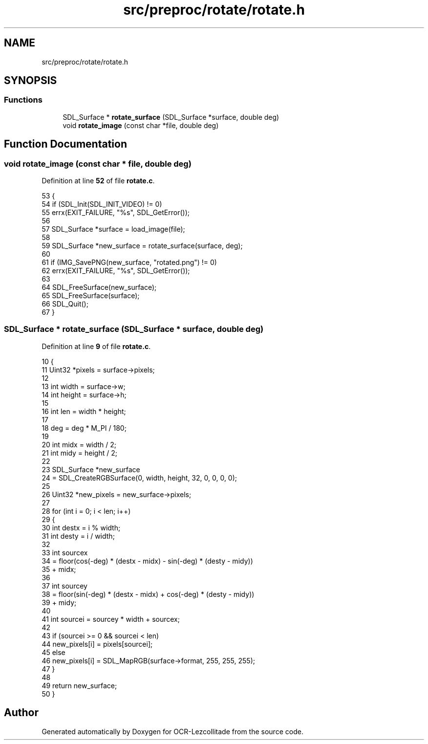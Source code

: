 .TH "src/preproc/rotate/rotate.h" 3 "Sun Oct 30 2022" "OCR-Lezcollitade" \" -*- nroff -*-
.ad l
.nh
.SH NAME
src/preproc/rotate/rotate.h
.SH SYNOPSIS
.br
.PP
.SS "Functions"

.in +1c
.ti -1c
.RI "SDL_Surface * \fBrotate_surface\fP (SDL_Surface *surface, double deg)"
.br
.ti -1c
.RI "void \fBrotate_image\fP (const char *file, double deg)"
.br
.in -1c
.SH "Function Documentation"
.PP 
.SS "void rotate_image (const char * file, double deg)"

.PP
Definition at line \fB52\fP of file \fBrotate\&.c\fP\&.
.PP
.nf
53 {
54     if (SDL_Init(SDL_INIT_VIDEO) != 0)
55         errx(EXIT_FAILURE, "%s", SDL_GetError());
56 
57     SDL_Surface *surface = load_image(file);
58 
59     SDL_Surface *new_surface = rotate_surface(surface, deg);
60 
61     if (IMG_SavePNG(new_surface, "rotated\&.png") != 0)
62         errx(EXIT_FAILURE, "%s", SDL_GetError());
63 
64     SDL_FreeSurface(new_surface);
65     SDL_FreeSurface(surface);
66     SDL_Quit();
67 }
.fi
.SS "SDL_Surface * rotate_surface (SDL_Surface * surface, double deg)"

.PP
Definition at line \fB9\fP of file \fBrotate\&.c\fP\&.
.PP
.nf
10 {
11     Uint32 *pixels = surface->pixels;
12 
13     int width = surface->w;
14     int height = surface->h;
15 
16     int len = width * height;
17 
18     deg = deg * M_PI / 180;
19 
20     int midx = width / 2;
21     int midy = height / 2;
22 
23     SDL_Surface *new_surface
24         = SDL_CreateRGBSurface(0, width, height, 32, 0, 0, 0, 0);
25 
26     Uint32 *new_pixels = new_surface->pixels;
27 
28     for (int i = 0; i < len; i++)
29     {
30         int destx = i % width;
31         int desty = i / width;
32 
33         int sourcex
34             = floor(cos(-deg) * (destx - midx) - sin(-deg) * (desty - midy))
35               + midx;
36 
37         int sourcey
38             = floor(sin(-deg) * (destx - midx) + cos(-deg) * (desty - midy))
39               + midy;
40 
41         int sourcei = sourcey * width + sourcex;
42 
43         if (sourcei >= 0 && sourcei < len)
44             new_pixels[i] = pixels[sourcei];
45         else
46             new_pixels[i] = SDL_MapRGB(surface->format, 255, 255, 255);
47     }
48 
49     return new_surface;
50 }
.fi
.SH "Author"
.PP 
Generated automatically by Doxygen for OCR-Lezcollitade from the source code\&.
